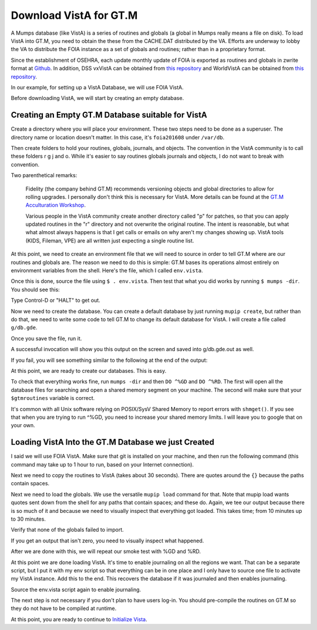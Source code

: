 Download VistA for GT.M
=======================

A Mumps database (like VistA) is a series of routines and globals (a global
in Mumps really means a file on disk). To load VistA into GT.M, you need to
obtain the these from the CACHE.DAT distributed by the VA. Efforts are
underway to lobby the VA to distribute the FOIA instance as a set of globals
and routines; rather than in a proprietary format.

Since the establishment of OSEHRA, each update monthly update of FOIA is
exported as routines and globals in zwrite format at `Github <https://github.com/OSEHRA/VistA-M>`_.
In addition, DSS vxVistA can be obtained from `this repository <https://github.com/OSEHRA/vxVistA-M>`_
and WorldVistA can be obtained from `this repository <https://github.com/glilly/wvehr2-dewdrop>`_.

In our example, for setting up a VistA Database, we will use FOIA VistA.

Before downloading VistA, we will start by creating an empty database.

Creating an Empty GT.M Database suitable for VistA
--------------------------------------------------
Create a directory where you will place your environment. These two steps need
to be done as a superuser. The directory name or location doesn't matter. In this case,
it's ``foia201608`` under ``/var/db``.

.. raw:: html
    
    <div class="code"><code>$ <strong>sudo mkdir -p /var/db/foia201608</strong>
    $ <strong>sudo chown $USER. /var/db/foia201608</strong>
    $ <strong>cd /var/db/foia201608</strong></code></div>

Then create folders to hold your routines, globals, journals, and objects. The
convention in the VistA community is to call these folders r g j and o. While it's
easier to say routines globals journals and objects, I do not want to break with
convention.

.. raw:: html
    
    <div class="code"><code>$ <strong>mkdir r g j o</strong></code></div>

Two parenthetical remarks:

    Fidelity (the company behind GT.M) recommends versioning objects
    and global directories to allow for rolling upgrades. I personally don't 
    think this is necessary for VistA. More details can be found at the
    `GT.M Acculturation Workshop <https://sourceforge.net/projects/fis-gtm/files/GT.M%20Acculturation%20Workshop/>`_.
    
    Various people in the VistA community create another directory
    called "p" for patches, so that you can apply updated  routines
    in the "r" directory and not overwrite the original routine. The intent is
    reasonable, but what what almost always happens is that I get calls or emails
    on why aren't my changes showing up. VistA tools (KIDS, Fileman, VPE) are all
    written just expecting a single routine list.

At this point, we need to create an environment file that we will need to
source in order to tell GT.M where are our routines and globals are. The reason
we need to do this is simple: GT.M bases its operations almost entirely on
environment variables from the shell. Here's the file, which I called ``env.vista``.

.. raw:: html
    
    <div class="code"><code>#!/bin/bash
    # This is just a temporary variable so I don't have to type the same thing
    # over and over again.
    export vista_home="/var/db/foia201608"
    
    # This will set the prompt. This can be anything you want.
    # I make it something meaningful to let me know which environment I am on.
    export gtm_prompt="FOIA 2016-08>"
    
    # Intial Value of error trap upon VistA start-up
    #export gtm_etrap='W !,"ERROR IN STARTUP",!! D ^%ZTER HALT' # for production environments
    export gtm_etrap='B'             # for development environments
    
    # The location of the global directory. A global directory tells GT.M in
    # which database file we will locate a global
    export gtmgbldir="${vista_home}/g/mumps.gld"
    
    # The location of where GT.M was installed. 
    # You may need to adjust this based on where you installed it
    export gtm_dist="/usr/lib/fis-gtm/current/"     
    
    # Where the routines are. 
    # If you run 32 bit GT.M, you need to remove libgtmutil.so
    # On older versions of GT.M (&lt;6.2), the * isn't recognized.
    export gtmroutines="${vista_home}/o*(${vista_home}/r) $gtm_dist/libgtmutil.so"
    
    # Allow relink of routine even if it is on the stack
    export gtm_link="RECURSIVE"
    
    # Adjust QUIT behavior to accommodate Cache bug/feature of 
    # C style function/procedure unification rather than M/Pascal style 
    # function/procedure dichotomy
    export gtm_zquit_anyway=1
    
    # Run this routine when a process is asked to interrogate itself
    # using mupip intrpt
    export gtm_zinterrupt='I $$JOBEXAM^ZU($ZPOS)'
    
    # GT.M has non-standard default behavior for null subscripts for local
    # variables. Make it standard
    export gtm_lvnullsubs=2
    
    # Add GT.M to the path if not already there.
    [[ ":$PATH:" != *":${gtm_dist}"* ]] && export PATH="${PATH}:${gtm_dist}"
    
    # GT.M should not short-cut $SELECT and binary boolean operators
    # A default optimization.
    export gtm_side_effects=1
    export gtm_boolean=1
    
    # $SYSTEM Output to use to identify the box the system is running on
    export gtm_sysid="foia.2016.08.memphis.smh101.com"
    
    # This is for journaling. Don't turn this on yet.
    #if [ -f j/mumps.mjl ]
    #then
    #    $gtm_dist/mupip journal -recover -backward j/mumps.mjl
    #fi
    #$gtm_dist/mupip set -journal="enable,on,before,f=j/mumps.mjl" -region DEFAULT</code></div>

Once this is done, source the file using ``$ . env.vista``. Then test that
what you did works by running ``$ mumps -dir``. You should see this:

.. raw:: html
    
    <div class="code"><code>FOIA 2016-08></code></div>

Type Control-D or "HALT" to get out.

Now we need to create the database. You can create a default database by just
running ``mupip create``, but rather than do that, we need to write some code
to tell GT.M to change its default database for VistA. I will create a file 
called ``g/db.gde``.

.. raw:: html
    
    <div class="code"><code>! Change the default segment's file 
    ! to be g/mumps.dat
    ! to have 4096 byte blocks
    ! to have an initial DB size of 1048576*4096=4GB
    ! to allow 1000 locks
    ! On production environments, add -extension_count=0 to prevent the database
    ! -> from growing automatically. You need to monitor it and expand it yourself.
    ! Global buffer count is how many buffers of size block_size should stay in
    ! -> RAM to cache the data read and written to disk. This set-up uses about 33MB in RAM.
    change -segment DEFAULT -file="$vista_home/g/mumps.dat" -access_method=BG -allocation=1048576  -block_size=4096 -lock_space=1000 -global_buffer_count=8192 !-extension_count=0
    
    ! Ditto pretty much, except this is smaller. Note that we create a new segment
    ! rather than modify an existing one.
    ! TEMPGBL unlike the others will be memory mapped to the RAM to allow instant
    ! access.
    ! Since it's located in RAM, global_buffer_count does not apply to it.
    add    -segment TEMPGBL -file="$vista_home/g/tempgbl.dat" -access_method=MM -allocation=10000   -block_size=4096 -lock_space=1000 !-extension_count=0
    
    ! Each global node can be 16384 bytes long; subscripts can be combined to be 1019 bytes long
    change -region  DEFAULT -record_size=16384 -stdnullcoll -key_size=1019
    
    ! Ditto, but note that we need to assign the new region to its associated segment
    add    -region  TEMPGBL -record_size=16384 -stdnullcoll -key_size=1019 -dyn=TEMPGBL
    
    ! Add globals to the temporary region
    add    -name    HLTMP   -region=TEMPGBL
    add    -name    TMP     -region=TEMPGBL
    add    -name    UTILITY -region=TEMPGBL
    add    -name    XTMP    -region=TEMPGBL
    add    -name    BMXTMP  -region=TEMPGBL
    add    -name    XUTL    -region=TEMPGBL
    add    -name    VPRHTTP -region=TEMPGBL
    add    -name    ZZ*     -region=TEMPGBL
    
    ! show all for verification
    show -all

    ! save
    exit</code></div>

Once you save the file, run it.

.. raw:: html
    
    <div class="code"><code>$ <strong>mumps -run ^GDE < g/db.gde |& tee g/db.gde.out</strong></code></div>

A successful invocation will show you this output on the screen and saved into
g/db.gde.out as well.

.. raw:: html
    
 <div class="code"><code>
                                         *** TEMPLATES ***
                                                                          Std      Inst
                                             Def     Rec   Key Null       Null     Freeze   Qdb      Epoch
 Region                                     Coll    Size  Size Subs       Coll Jnl on Error Rndwn    Taper
 -----------------------------------------------------------------------------------------------------------
 <default>                                     0     256    64 NEVER      N    N   DISABLED DISABLED ENABLED

 Segment          Active              Acc Typ Block      Alloc Exten Options
 ------------------------------------------------------------------------------
 <default>          *                 BG  DYN  1024        100   100 GLOB =1024
                                                                     LOCK = 40
                                                                     RES  =   0
                                                                     ENCR = OFF
                                                                     MSLT =1024
                                                                     DALL=YES
 <default>                            MM  DYN  1024        100   100 DEFER
                                                                     LOCK = 40
                                                                     MSLT =1024
                                                                     DALL=YES

         *** NAMES ***
 Global                             Region
 ------------------------------------------------------------------------------
 *                                  DEFAULT
 BMXTMP                             TEMPGBL
 HLTMP                              TEMPGBL
 TMP                                TEMPGBL
 UTILITY                            TEMPGBL
 VPRHTTP                            TEMPGBL
 XTMP                               TEMPGBL
 XUTL                               TEMPGBL
 ZZ*                                TEMPGBL

                                *** REGIONS ***
                                                                                                Std      Inst
                                 Dynamic                          Def      Rec   Key Null       Null     Freeze   Qdb      Epoch
 Region                          Segment                         Coll     Size  Size Subs       Coll Jnl on Error Rndwn    Taper
 ----------------------------------------------------------------------------------------------------------------------------------
 DEFAULT                         DEFAULT                            0    16384  1019 NEVER      Y    N   DISABLED DISABLED ENABLED
 TEMPGBL                         TEMPGBL                            0    16384  1019 NEVER      Y    N   DISABLED DISABLED ENABLED

                                *** SEGMENTS ***
 Segment                         File (def ext: .dat)Acc Typ Block      Alloc Exten Options
 -------------------------------------------------------------------------------------------
 DEFAULT                         $vista_home/g/mumps.dat
                                                     BG  DYN  4096    1048576   100 GLOB=8192
                                                                                    LOCK=1000
                                                                                    RES =   0
                                                                                    ENCR=OFF
                                                                                    MSLT=1024
                                                                                    DALL=YES
 TEMPGBL                         $vista_home/g/tempgbl.dat
                                                     MM  DYN  4096      10000   100 DEFER
                                                                                    LOCK=1000
                                                                                    RES =   0
                                                                                    ENCR=OFF
                                                                                    MSLT=1024
                                                                                    DALL=YES

                                  *** MAP ***
   -  -  -  -  -  -  -  -  -  - Names -  -  - -  -  -  -  -  -  -
 From                            Up to                            Region / Segment / File(def ext: .dat)
 --------------------------------------------------------------------------------------------------------------------------
 %                               BMXTMP                           REG = DEFAULT
                                                                  SEG = DEFAULT
                                                                  FILE = $vista_home/g/mumps.dat
 BMXTMP                          BMXTMP0                          REG = TEMPGBL
                                                                  SEG = TEMPGBL
                                                                  FILE = $vista_home/g/tempgbl.dat
 BMXTMP0                         HLTMP                            REG = DEFAULT
                                                                  SEG = DEFAULT
                                                                  FILE = $vista_home/g/mumps.dat
 HLTMP                           HLTMP0                           REG = TEMPGBL
                                                                  SEG = TEMPGBL
                                                                  FILE = $vista_home/g/tempgbl.dat
 HLTMP0                          TMP                              REG = DEFAULT
                                                                  SEG = DEFAULT
                                                                  FILE = $vista_home/g/mumps.dat
 TMP                             TMP0                             REG = TEMPGBL
                                                                  SEG = TEMPGBL
                                                                  FILE = $vista_home/g/tempgbl.dat
 TMP0                            UTILITY                          REG = DEFAULT
                                                                  SEG = DEFAULT
                                                                  FILE = $vista_home/g/mumps.dat
 UTILITY                         UTILITY0                         REG = TEMPGBL
                                                                  SEG = TEMPGBL
                                                                  FILE = $vista_home/g/tempgbl.dat
 UTILITY0                        VPRHTTP                          REG = DEFAULT
                                                                  SEG = DEFAULT
                                                                  FILE = $vista_home/g/mumps.dat
 VPRHTTP                         VPRHTTP0                         REG = TEMPGBL
                                                                  SEG = TEMPGBL
                                                                  FILE = $vista_home/g/tempgbl.dat
 VPRHTTP0                        XTMP                             REG = DEFAULT
                                                                  SEG = DEFAULT
                                                                  FILE = $vista_home/g/mumps.dat
 XTMP                            XTMP0                            REG = TEMPGBL
                                                                  SEG = TEMPGBL
                                                                  FILE = $vista_home/g/tempgbl.dat
 XTMP0                           XUTL                             REG = DEFAULT
                                                                  SEG = DEFAULT
                                                                  FILE = $vista_home/g/mumps.dat
 XUTL                            XUTL0                            REG = TEMPGBL
                                                                  SEG = TEMPGBL
                                                                  FILE = $vista_home/g/tempgbl.dat
 XUTL0                           ZZ                               REG = DEFAULT
                                                                  SEG = DEFAULT
                                                                  FILE = $vista_home/g/mumps.dat
 ZZ                              Za                               REG = TEMPGBL
                                                                  SEG = TEMPGBL
                                                                  FILE = $vista_home/g/tempgbl.dat
 Za                              ...                              REG = DEFAULT
                                                                  SEG = DEFAULT
                                                                  FILE = $vista_home/g/mumps.dat
 LOCAL LOCKS                                                      REG = DEFAULT
                                                                  SEG = DEFAULT
                                                                  FILE = $vista_home/g/mumps.dat
 GDE> 
 GDE> 
 GDE> 
 %GDE-I-VERIFY, Verification OK
 
 %GDE-I-GDCREATE, Creating Global Directory file 
     /var/db/foia201608/g/mumps.gld
 </code></div>

If you fail, you will see something similar to the following at the end of the
output:

.. raw:: html
    
    <div class="code"><code>%GDE-I-VERIFY, Verification FAILED
    
    %GDE-E-VERIFY, Verification FAILED</code></div>

At this point, we are ready to create our databases. This is easy.

.. raw:: html
    
    <div class="code"><code>$ <strong>mupip create</strong>
    Created file /var/db/foia201608/g/mumps.dat
    Created file /var/db/foia201608/g/tempgbl.dat</code></div>

To check that everything works fine, run ``mumps -dir`` and then ``DO ^%GD``
and ``DO ^%RD``. The first will open all the database files for searching and
open a shared memory segment on your machine. The second will make sure that
your ``$gtmroutines`` variable is correct.

.. raw:: html
    
    <div class="code"><code>$ <strong>mumps -dir</strong>
    
    FOIA 2016-08><strong>D ^%GD</strong>
    
    Global Directory
    
    Global ^<strong>*</strong>
    
    Total of 0 globals.
    
    Global ^<strong>&lt;enter&gt;</strong>
    
    FOIA 2016-08><strong>D ^%RD</strong>
    
    Routine directory
    Routine: <strong>*</strong>
    
    Total of 0 routines.
    
    Routine: <strong>&lt;enter&gt;</strong></code></div>

It's common with all Unix software relying on POSIX/SysV Shared Memory to
report errors with ``shmget()``. If you see that when you are trying to run ^%GD, 
you need to increase your shared memory limits. I will leave you to google
that on your own.

Loading VistA Into the GT.M Database we just Created
----------------------------------------------------
I said we will use FOIA VistA. Make sure that git is installed on your machine,
and then run the following command (this command may take up to 1 hour to
run, based on your Internet connection).

.. raw:: html
   
    <div class="code"><code>$ <strong>git clone -b foia --single-branch --depth=1 https://github.com/OSEHRA/VistA-M.git</strong></code></div>

Next we need to copy the routines to VistA (takes about 30 seconds). There are
quotes around the ``{}`` because the paths contain spaces.

.. raw:: html
    
    <div class="code"><code>$ <strong>find VistA-M -name '*.m' -exec cp "{}" r/ \;</strong></code></div>

Next we need to load the globals. We use the versatile ``mupip load`` command
for that. Note that mupip load wants quotes sent down from the shell for any
paths that contain spaces; and these do. Again, we tee our output because there
is so much of it and because we need to visually inspect that everything got
loaded. This takes time; from 10 minutes up to 30 minutes.

.. raw:: html
    
    <div class="code"><code>$ <strong>find VistA-M -name '*.zwr' -exec echo {} \; -exec mupip load \"{}\" \; |& tee g/foia201608-load.log</strong></code></div>

Verify that none of the globals failed to import.

.. raw:: html
    
    <div class="code"><code>$ <strong>fgrep '%GTM' g/foia201608-load.log | wc -l</strong></code></div>

If you get an output that isn't zero, you need to visually inspect what
happened.

After we are done with this, we will repeat our smoke test with %GD and %RD.

.. raw:: html
    
    <div class="code"><code>$ <strong>mumps -dir</strong>
    
    FOIA 2016-08><strong>D ^%GD</strong>
    
    Global Directory
    
    Global ^<strong>*</strong>
    
    ...
    
    Total of 391 globals.
    
    FOIA 2016-08><strong>D ^%RD</strong>
    
    Routine directory
    Routine: <strong>*</strong>
    ...
    Total of 35547 routines.</code></div>

At this point we are done loading VistA. It's time to enable journaling on
all the regions we want. That can be a separate script, but I put it with my
env script so that everything can be in one place and I only have to source
one file to activate my VistA instance. Add this to the end. This recovers
the database if it was journaled and then enables journaling.

.. raw:: html
    
    <div class="code"><code># This is journaling.
    if [ -f {vista_home}/j/mumps.mjl ]; then
        $gtm_dist/mupip journal -recover -backward ${vista_home}/j/mumps.mjl
    fi
    
    if (( $(find ${vista_home}/j -name '*_*' -mtime +3 -print | wc -l) > 0 )); then
        echo "Deleting old journals"
        find ${vista_home}/j -name '*_*' -mtime +3 -print -delete
    fi
    
    $gtm_dist/mupip set -journal="enable,on,before,f={vista_home}/j/mumps.mjl" -region DEFAULT</code></div>

Source the env.vista script again to enable journaling.

The next step is not necessary if you don't plan to have users log-in. You should
pre-compile the routines on GT.M so they do not have to be compiled at runtime.

.. raw:: html

    <div class="code"><code>$ cd o
    $ for r in ../r/*.m; do mumps $r; done 2>&1 | tee ../compile_all.log
    </code></div>

At this point, you are ready to continue to `Initialize Vista
<./InitializeVistA.html>`_.
